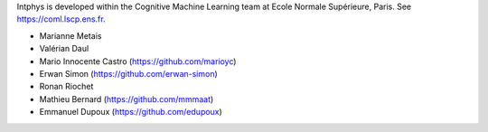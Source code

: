 Intphys is developed within the Cognitive Machine Learning team at Ecole 
Normale Supérieure, Paris. See https://coml.lscp.ens.fr.

- Marianne Metais
- Valérian Daul
- Mario Innocente Castro (https://github.com/marioyc)
- Erwan Simon (https://github.com/erwan-simon)
- Ronan Riochet
- Mathieu Bernard (https://github.com/mmmaat)
- Emmanuel Dupoux (https://github.com/edupoux)
